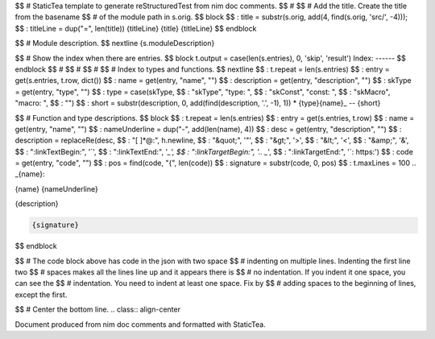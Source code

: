 $$ # StaticTea template to generate reStructuredTest from nim doc comments.
$$ #
$$ # Add the title. Create the title from the basename
$$ # of the module path in s.orig.
$$ block
$$ : title = substr(s.orig, add(4, find(s.orig, 'src/', -4)));
$$ : titleLine = dup("=", len(title))
{titleLine}
{title}
{titleLine}
$$ endblock

$$ # Module description.
$$ nextline
{s.moduleDescription}

$$ # Show the index when there are entries.
$$ block t.output = case(len(s.entries), 0, 'skip', 'result')
Index:
------
$$ endblock
$$ #
$$ #
$$ #
$$ # Index to types and functions.
$$ nextline
$$ : t.repeat = len(s.entries)
$$ : entry = get(s.entries, t.row, dict())
$$ : name = get(entry, "name", "")
$$ : description = get(entry, "description", "")
$$ : skType = get(entry, "type", "")
$$ : type = case(skType, \
$$ :   "skType", "type: ", \
$$ :   "skConst", "const: ", \
$$ :   "skMacro", "macro: ", \
$$ :   "")
$$ : short = substr(description, 0, add(find(description, '.', -1), 1))
* {type}{name}_ -- {short}

$$ # Function and type descriptions.
$$ block \
$$ : t.repeat = len(s.entries)
$$ : entry = get(s.entries, t.row)
$$ : name = get(entry, "name", "")
$$ : nameUnderline = dup("-", add(len(name), 4))
$$ : desc = get(entry, "description", "")
$$ : description = replaceRe(desc, \
$$ :   "[ ]*@:", h.newline, \
$$ :   "&quot;", '"', \
$$ :   "&gt;", '>', \
$$ :   "&lt;", '<', \
$$ :   "&amp;", '&', \
$$ :   ":linkTextBegin:", '`', \
$$ :   ":linkTextEnd:", '`_', \
$$ :   ":linkTargetBegin:", '.. _`', \
$$ :   ":linkTargetEnd:", '`: https:')
$$ : code = get(entry, "code", "")
$$ : pos = find(code, "{", len(code))
$$ : signature = substr(code, 0, pos)
$$ : t.maxLines = 100
.. _{name}:

{name}
{nameUnderline}

{description}

.. code::

 {signature}

$$ endblock

$$ # The code block above has code in the json with two space
$$ # indenting on multiple lines.  Indenting the first line two
$$ # spaces makes all the lines line up and it appears there is
$$ # no indentation. If you indent it one space, you can see the
$$ # indentation. You need to indent at least one space. Fix by
$$ # adding spaces to the beginning of lines, except the first.

$$ # Center the bottom line.
.. class:: align-center

Document produced from nim doc comments and formatted with StaticTea.
